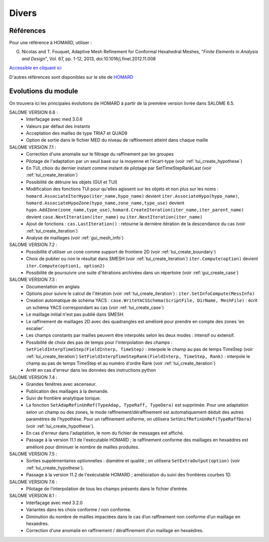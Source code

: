 .. _divers:

Divers
######

Références
**********
.. index:: single: référence

Pour une référence à HOMARD, utiliser :

G. Nicolas and T. Fouquet, Adaptive Mesh Refinement for Conformal Hexahedral Meshes, "*Finite Elements in Analysis and Design*", Vol. 67, pp. 1-12, 2013, doi:10.1016/j.finel.2012.11.008

`Accessible en cliquant ici <http://dx.doi.org/10.1016/j.finel.2012.11.008>`_

D'autres références sont disponibles sur le site de `HOMARD <http://www.code-aster.org/outils/homard/fr/divers.html>`_

Evolutions du module
********************
.. index:: single: évolution

On trouvera ici les principales évolutions de HOMARD à partir de la première version livrée dans SALOME 6.5.

SALOME VERSION 6.6 :
    - Interfaçage avec med 3.0.6
    - Valeurs par défaut des instants
    - Acceptation des mailles de type TRIA7 et QUAD9
    - Option de sortie dans le fichier MED du niveau de raffinement atteint dans chaque maille

SALOME VERSION 7.1 :
    - Correction d'une anomalie sur le filtrage du raffinement par les groupes
    - Pilotage de l'adaptation par un seuil basé sur la moyenne et l'écart-type (voir :ref:`tui_create_hypothese`)
    - En TUI, choix du dernier instant comme instant de pilotage par SetTimeStepRankLast (voir :ref:`tui_create_iteration`)
    - Possibilité de détruire les objets (GUI et TUI)
    - Modification des fonctions TUI pour qu'elles agissent sur les objets et non plus sur les noms :
      ``homard.AssociateIterHypo(iter_name,hypo_name)`` devient ``iter.AssociateHypo(hypo_name)``, ``homard.AssociateHypoZone(hypo_name,zone_name,type_use)`` devient ``hypo.AddZone(zone_name,type_use)``, ``homard.CreateIteration(iter_name,iter_parent_name)`` devient ``case.NextIteration(iter_name)`` ou ``iter.NextIteration(iter_name)``
    - Ajout de fonctions :
      ``cas.LastIteration()`` : retourne la dernière itération de la descendance du cas (voir :ref:`tui_create_iteration`)
    - Analyse de maillages (voir :ref:`gui_mesh_info`)

SALOME VERSION 7.2 :
    - Possibilité d'utiliser un cone comme support de frontiere 2D (voir :ref:`tui_create_boundary`)
    - Choix de publier ou non le résultat dans SMESH (voir :ref:`tui_create_iteration`)
      ``iter.Compute(option)`` devient ``iter.Compute(option1, option2)``
    - Possibilité de poursuivre une suite d'itérations archivées dans un répertoire (voir :ref:`gui_create_case`)

SALOME VERSION 7.3 :
    - Documentation en anglais
    - Options pour suivre le calcul de l'itération (voir :ref:`tui_create_iteration`) : ``iter.SetInfoCompute(MessInfo)``
    - Creation automatique de schéma YACS :
      ``case.WriteYACSSchema(ScriptFile, DirName, MeshFile)`` : écrit un schéma YACS correspondant au cas (voir :ref:`tui_create_case`)
    - Le maillage initial n'est pas publié dans SMESH.
    - Le raffinement de maillages 2D avec des quadrangles est amélioré pour prendre en compte des zones 'en escalier'.
    - Les champs constants par mailles peuvent être interpolés selon les deux modes : intensif ou extensif.
    - Possibilité de choix des pas de temps pour l'interpolation des champs :
      ``SetFieldInterpTimeStep(FieldInterp, TimeStep)`` : interpole le champ au pas de temps TimeStep (voir :ref:`tui_create_iteration`)
      ``SetFieldInterpTimeStepRank(FieldInterp, TimeStep, Rank)`` : interpole le champ au pas de temps TimeStep et au numéro d'ordre Rank (voir :ref:`tui_create_iteration`)
    - Arrêt en cas d'erreur dans les données des instructions python

SALOME VERSION 7.4 :
    - Grandes fenêtres avec ascenseur.
    - Publication des maillages à la demande.
    - Suivi de frontière analytique torique.
    - La fonction ``SetAdapRefinUnRef(TypeAdap, TypeRaff, TypeDera)`` est supprimée. Pour une adaptation selon un champ ou des zones, le mode raffinement/déraffinement est automatiquement déduit des autres paramètres de l'hypothèse. Pour un raffinement uniforme, on utilisera ``SetUnifRefinUnRef(TypeRaffDera)`` (voir :ref:`tui_create_hypothese`).
    - En cas d'erreur dans l'adaptation, le nom du fichier de messages est affiché.
    - Passage à la version 11.1 de l'exécutable HOMARD ; le raffinement conforme des maillages en hexaèdres est amélioré pour diminuer le nombre de mailles produites.

SALOME VERSION 7.5 :
    - Sorties supplémentaires optionnelles : diamètre et qualité ; on utilisera ``SetExtraOutput(option)`` (voir :ref:`tui_create_hypothese`).
    - Passage à la version 11.2 de l'exécutable HOMARD ; amélioration du suivi des frontières courbes 1D.

SALOME VERSION 7.6 :
    - Pilotage de l’interpolation de tous les champs présents dans le fichier d’entrée.

SALOME VERSION 8.1 :
    - Interfaçage avec med 3.2.0
    - Variantes dans les choix conforme / non conforme.
    - Diminution du nombre de mailles impactées dans le cas d’un raffinement non conforme d’un maillage en hexaèdres.
    - Correction d'une anomalie en raffinement / déraffinement d’un maillage en hexaèdres.



